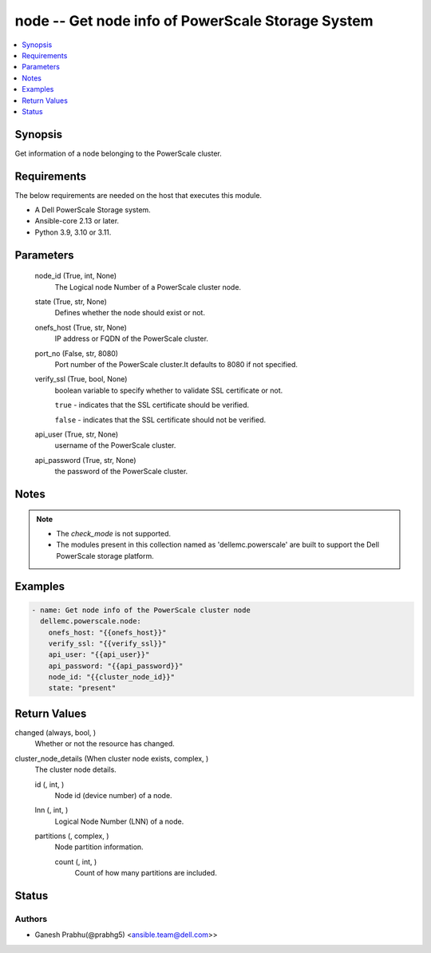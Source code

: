 .. _node_module:


node -- Get node info of PowerScale Storage System
==================================================

.. contents::
   :local:
   :depth: 1


Synopsis
--------

Get information of a node belonging to the PowerScale cluster.



Requirements
------------
The below requirements are needed on the host that executes this module.

- A Dell PowerScale Storage system.
- Ansible-core 2.13 or later.
- Python 3.9, 3.10 or 3.11.



Parameters
----------

  node_id (True, int, None)
    The Logical node Number of a PowerScale cluster node.


  state (True, str, None)
    Defines whether the node should exist or not.


  onefs_host (True, str, None)
    IP address or FQDN of the PowerScale cluster.


  port_no (False, str, 8080)
    Port number of the PowerScale cluster.It defaults to 8080 if not specified.


  verify_ssl (True, bool, None)
    boolean variable to specify whether to validate SSL certificate or not.

    ``true`` - indicates that the SSL certificate should be verified.

    ``false`` - indicates that the SSL certificate should not be verified.


  api_user (True, str, None)
    username of the PowerScale cluster.


  api_password (True, str, None)
    the password of the PowerScale cluster.





Notes
-----

.. note::
   - The *check_mode* is not supported.
   - The modules present in this collection named as 'dellemc.powerscale' are built to support the Dell PowerScale storage platform.




Examples
--------

.. code-block:: yaml+jinja

    
    - name: Get node info of the PowerScale cluster node
      dellemc.powerscale.node:
        onefs_host: "{{onefs_host}}"
        verify_ssl: "{{verify_ssl}}"
        api_user: "{{api_user}}"
        api_password: "{{api_password}}"
        node_id: "{{cluster_node_id}}"
        state: "present"



Return Values
-------------

changed (always, bool, )
  Whether or not the resource has changed.


cluster_node_details (When cluster node exists, complex, )
  The cluster node details.


  id (, int, )
    Node id (device number) of a node.


  lnn (, int, )
    Logical Node Number (LNN) of a node.


  partitions (, complex, )
    Node partition information.


    count (, int, )
      Count of how many partitions are included.







Status
------





Authors
~~~~~~~

- Ganesh Prabhu(@prabhg5) <ansible.team@dell.com>>

